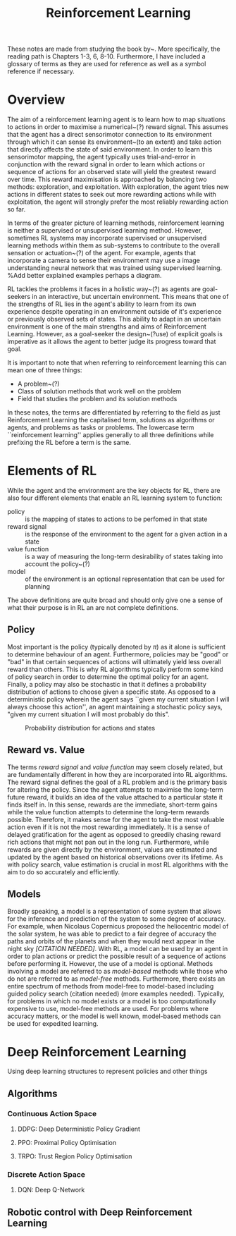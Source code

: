#+title: Reinforcement Learning
#+OPTIONS: author:nil date:nil


These notes are made from studying the book by~\cite{sutton2018reinforcement}.
More specifically, the reading path is Chapters 1-3, 6, 8-10. Furthermore, I
have included a glossary of terms as they are used for reference as well as a
symbol reference if necessary.

* Overview

The aim of a reinforcement learning agent is to learn how to map situations to
actions in order to maximise a numerical~(?) reward signal. This assumes that
the agent has a direct sensorimotor connection to its environment through which
it can sense its environment~(to an extent) and take action that directly
affects the state of said environment. In order to learn this sensorimotor
mapping, the agent typically uses trial-and-error in conjunction with the
reward signal in order to learn which actions or sequence of actions for an
observed state will yield the greatest reward over time. This reward
maximisation is approached by balancing two methods: exploration, and
exploitation. With exploration, the agent tries new actions in different states
to seek out more rewarding actions while with exploitation, the agent will
strongly prefer the most reliably rewarding action so far.

In terms of the greater picture of learning methods, reinforcement learning is
neither a supervised or unsupervised learning method. However, sometimes RL
systems may incorporate supervised or unsupervised learning methods within them
as sub-systems to contribute to the overall sensation or actuation~(?) of the
agent. For example, agents that incorporate a camera to sense their environment
may use a image understanding neural network that was trained using supervised
learning. %Add better explained examples perhaps a diagram.

RL tackles the problems it faces in a holistic way~(?) as agents are
goal-seekers in an interactive, but uncertain environment. This means that one
of the strengths of RL lies in the agent's ability to learn from its own
experience despite operating in an environment outside of it's experience or
previously observed sets of states. This ability to adapt in an uncertain
environment is one of the main strengths and aims of Reinforcement Learning.
However, as a goal-seeker the design~(?use) of explicit goals is imperative as
it allows the agent to better judge its progress toward that goal.

It is important to note that when referring to reinforcement learning this can
mean one of three things:

 + A problem~(?)
 + Class of solution methods that work well on the problem
 + Field that studies the problem and its solution methods

In these notes, the terms are differentiated by referring to the field as just
Reinforcement Learning the capitalised term, solutions as algorithms or agents,
and problems as tasks or problems. The lowercase term ``reinforcement
learning'' applies generally to all three definitions while prefixing the RL
before a term is the same.


* Elements of RL


While the agent and the environment are the key objects for RL, there are also
four different elements that enable an RL learning system to function:
    - policy ::  is the mapping of states to actions to be perfomed in that
        state
    - reward signal ::  is the response of the environment to the agent for a
        given action in a state
    - value function ::  is a way of measuring the long-term desirability of
        states taking into account the policy~(?)
    - model ::  of the environment is an optional representation that can be
        used for planning

The above definitions are quite broad and should only give one a sense of what
their purpose is in RL an are not complete definitions.

** Policy

Most important is the policy (typically denoted by $\pi$) as it alone is
sufficient to determine behaviour of an agent. Furthermore, policies may be
"good" or "bad" in that certain sequences of actions will ultimately yield
less overall reward than others. This is why RL algorithms typically perform
some kind of policy search in order to determine the optimal policy for an
agent. Finally, a policy may also be stochastic in that it defines a
probability distribution of actions to choose given a specific state. As
opposed to a deterministic policy wherein the agent says ``given my current
situation I will always choose this action'', an agent maintaining a
stochastic policy says, "given my current situation I will most probably do this".

#+caption: Probability distribution for actions and states
[[./images/rl/stochasticpolicyvis.svg]]

** Reward vs. Value

The terms /reward signal/ and /value function/ may seem closely
related, but are fundamentally different in how they are incorporated into RL
algorithms. The reward signal defines the goal of a RL problem and is the
primary basis for altering the policy. Since the agent attempts to maximise the
long-term future reward, it builds an idea of the value attached to a
particular state it finds itself in. In this sense, rewards are the immediate,
short-term gains while the value function attempts to determine the long-term
rewards possible. Therefore, it makes sense for the agent to take the most
valuable action even if it is not the most rewarding immediately. It is a sense
of delayed gratification for the agent as opposed to greedily chasing reward
rich actions that might not pan out in the long run. Furthermore, while rewards
are given directly by the environment, values are estimated and updated by the
agent based on historical observations over its lifetime. As with policy
search, value estimation is crucial in most RL algorithms with the aim to do so
accurately and efficiently.

** Models

Broadly speaking, a model is a representation of some system that allows for
the inference and prediction of the system to some degree of accuracy. For
example, when Nicolaus Copernicus proposed the heliocentric model of the solar
system, he was able to predict to a fair degree of accuracy the paths and
orbits of the planets and when they would next appear in the night sky
/[CITATION NEEDED]/. With RL, a model can be used by an agent in order to
plan actions or predict the possible result of a sequence of actions before
performing it. However, the use of a model is optional. Methods involving a
model are referred to as /model-based/ methods while those who do not are
referred to as /model-free/ methods. Furthermore, there exists an entire
spectrum of methods from model-free to model-based including guided policy
search (citation needed) (more examples needed). Typically, for problems in
which no model exists or a model is too computationally expensive to use,
model-free methods are used. For problems where accuracy matters, or the model
is well known, model-based methods can be used for expedited learning.

* Deep Reinforcement Learning

Using deep learning structures to represent policies and other things

** Algorithms


*** Continuous Action Space
**** DDPG: Deep Deterministic Policy Gradient

**** PPO: Proximal Policy Optimisation

**** TRPO: Trust Region Policy Optimisation

*** Discrete Action Space

**** DQN: Deep Q-Network

** Robotic control with Deep Reinforcement Learning
